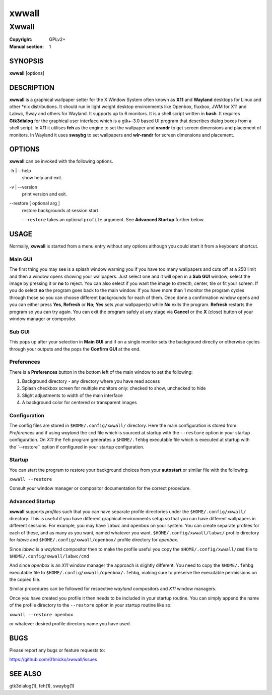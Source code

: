 xwwall
######

######
Xwwall
######

:Copyright: GPLv2+
:Manual section: 1

SYNOPSIS
========
| **xwwall** [options]

DESCRIPTION
===========
**xwwall** is a graphical wallpaper setter for the X Window System
often known as **X11** and **Wayland** desktops for Linux and other
\*nix distributions. It should run in light weight desktop environments
like Openbox, fluxbox, JWM for X11 and Labwc, Sway and others for
Wayland. It supports up to 6 monitors. It is a shell script written
in **bash**.
It requires **Gtk3dialog** for the graphical user interface which is
a gtk+-3.0 based UI program that describes dialog boxes from a shell
script.
In X11 it utilises **feh** as the engine to set the wallpaper and
**xrandr** to get screen dimensions and placement of monitors.
In Wayland it uses **swaybg** to set wallpapers and **wlr-randr** for
screen dimensions and placement.

OPTIONS
=======
**xwwall** can be invoked with the following options.

-h | --help
  show help and exit.

-v | --version
  print version and exit.

--restore [ optional arg ]
  restore backgrounds at session start.
  
  ``--restore`` takes an optional ``profile`` argument.
  See **Advanced Startup** further below.

USAGE
========
Normally, **xwwall** is started from a menu entry without any options
although you could start it from a keyboard shortcut.

Main GUI
--------
The first thing you may see is a splash window warning you if you
have too many wallpapers and cuts off at a 250 limit and then a
window opens showing your wallpapers. Just select one and it will
open in a **Sub GUI** window; select the image by pressing it or **no**
to reject.
You can also select if you want the image to strecth, center, tile or fit
your screen. If you do select **no** the program goes back to the main
window.
If you have more than 1 monitor the program cycles through those so you can
choose different backgrounds for each of them.
Once done a confirmation window opens and you can either press **Yes**,
**Refresh** or **No**; **Yes** sets your wallpaper(s) while **No** exits
the program. **Refresh** restarts the program so you can try again.
You can exit the program safely at any stage via **Cancel** or 
the **X** (close) button of your window manager or compositor.

Sub GUI
-------
This pops up after your selection in **Main GUI** and if on a single monitor
sets the background directly or otherwise cycles through your outputs
and the pops the **Confirm GUI** at the end. 

Preferences
-----------
There is a **Preferences** button in the bottom left of the main window
to set the following:

1. Background directory - any directory where you have read access
2. Splash checkbox screen for multiple monitors only:
   checked to show, unchecked to hide
3. Slight adjustments to width of the main interface
4. A background color for centered or transparent images

Configuration
-------------
The config files are stored in ``$HOME/.config/xwwall/`` directory.
Here the main configuration is stored from *Preferences* and if using
*wayland* the ``cmd`` file which is sourced at startup with the
``--restore`` option in your startup configuration. On *X11* the ``feh``
program generates a ``$HOME/.fehbg`` executable file which is executed
at startup  with the``--restore`` option if configured in your startup
configuration.

Startup
-------
You can start the program to restore your background choices from
your **autostart** or similar file with the following:

``xwwall --restore``

Consult your window manager or compositor documentation for the
correct procedure.

Advanced Startup
----------------
**xwwall** supports *profiles* such that you can have separate profile
directories under the ``$HOME/.config/xwwall/`` directory. This is
useful if you have different graphical environments setup so that you
can have different wallpapers in different sessions. For example, you
may have ``labwc`` and ``openbox`` on your system. You can create
separate profiles for each of these, and as many as you want, named
whatever you want. ``$HOME/.config/xwwall/labwc/`` profile directory
for *labwc* and ``$HOME/.config/xwwall/openbox/`` profile directory
for *openbox*.

Since *labwc* is a *wayland* compositor then to make the profile useful
you copy the ``$HOME/.config/xwwall/cmd`` file to
``$HOME/.config/xwwall/labwc/cmd``

And since *openbox* is an *X11* window manager the approach is slightly
different. You need to copy the ``$HOME/.fehbg`` executable file to
``$HOME/.config/xwwall/openbox/.fehbg``, making sure to preserve the
executable permissions on the copied file.

Similar procedures can be followed for respective *wayland* compositors
and *X11* window managers.

Once you have created you profile it then needs to be included in your
startup routine. You can simply append the name of the profile directory
to the ``--restore`` option in your startup routine like so:

``xwwall --restore openbox``

or whatever desired profile directory name you have used.

BUGS
====

Please report any bugs or feature requests to:

https://github.com/01micko/xwwall/issues

SEE ALSO
========

gtk3dialog(1), feh(1), swaybg(1)
